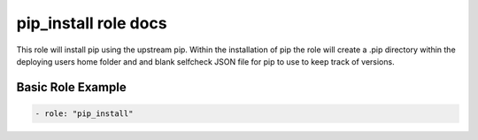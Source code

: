 pip_install role docs
=====================

This role will install pip using the upstream pip. Within the installation
of pip the role will create a .pip directory within the deploying users
home folder and and blank selfcheck JSON file for pip to use to keep track
of versions.


Basic Role Example
^^^^^^^^^^^^^^^^^^

.. code-block:: yaml

    - role: "pip_install"
